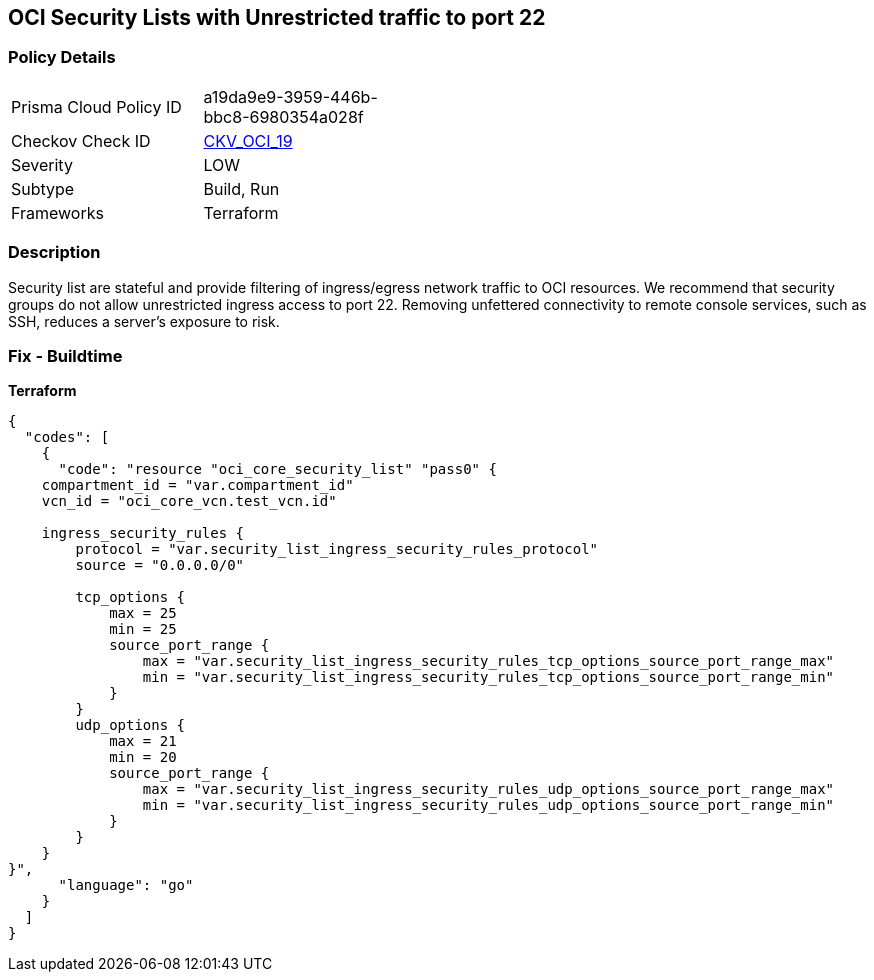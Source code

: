 == OCI Security Lists with Unrestricted traffic to port 22


=== Policy Details
[width=45%]
[cols="1,1"]
|=== 
|Prisma Cloud Policy ID 
| a19da9e9-3959-446b-bbc8-6980354a028f

|Checkov Check ID 
| https://github.com/bridgecrewio/checkov/tree/master/checkov/terraform/checks/resource/oci/SecurityListUnrestrictedIngress22.py[CKV_OCI_19]

|Severity
|LOW

|Subtype
|Build, Run

|Frameworks
|Terraform

|=== 



=== Description

Security list are stateful and provide filtering of ingress/egress network traffic to OCI resources.
We recommend that security groups do not allow unrestricted ingress access to port 22.
Removing unfettered connectivity to remote console services, such as SSH, reduces a server's exposure to risk.

=== Fix - Buildtime


*Terraform* 




[source,go]
----
{
  "codes": [
    {
      "code": "resource "oci_core_security_list" "pass0" {
    compartment_id = "var.compartment_id"
    vcn_id = "oci_core_vcn.test_vcn.id"

    ingress_security_rules {
        protocol = "var.security_list_ingress_security_rules_protocol"
        source = "0.0.0.0/0"

        tcp_options {
            max = 25
            min = 25
            source_port_range {
                max = "var.security_list_ingress_security_rules_tcp_options_source_port_range_max"
                min = "var.security_list_ingress_security_rules_tcp_options_source_port_range_min"
            }
        }
        udp_options {
            max = 21
            min = 20
            source_port_range {
                max = "var.security_list_ingress_security_rules_udp_options_source_port_range_max"
                min = "var.security_list_ingress_security_rules_udp_options_source_port_range_min"
            }
        }
    }
}",
      "language": "go"
    }
  ]
}
----
